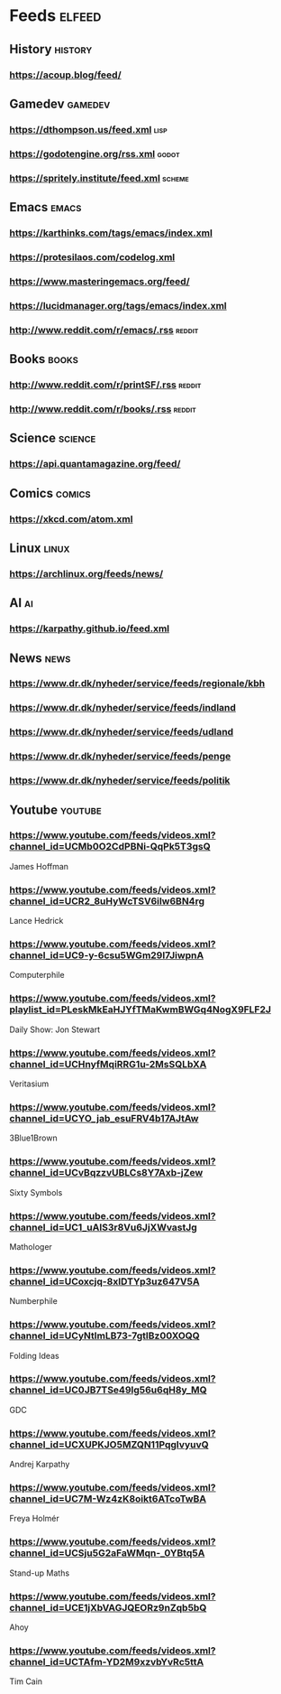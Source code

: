* Feeds                                                              :elfeed:
** History                                                          :history:
*** https://acoup.blog/feed/
** Gamedev                                                          :gamedev:
*** https://dthompson.us/feed.xml                                      :lisp:
*** https://godotengine.org/rss.xml                                   :godot:
*** https://spritely.institute/feed.xml                              :scheme:
** Emacs                                                              :emacs:
*** https://karthinks.com/tags/emacs/index.xml
*** https://protesilaos.com/codelog.xml
*** https://www.masteringemacs.org/feed/
*** https://lucidmanager.org/tags/emacs/index.xml
*** http://www.reddit.com/r/emacs/.rss                               :reddit:
** Books                                                             :books:
*** http://www.reddit.com/r/printSF/.rss                           :reddit:
*** http://www.reddit.com/r/books/.rss                             :reddit:
** Science                                                          :science:
*** https://api.quantamagazine.org/feed/
** Comics                                                            :comics:
*** https://xkcd.com/atom.xml
** Linux                                                              :linux:
*** https://archlinux.org/feeds/news/
** AI                                                                    :ai:
*** https://karpathy.github.io/feed.xml
** News                                                                :news:
*** https://www.dr.dk/nyheder/service/feeds/regionale/kbh
*** https://www.dr.dk/nyheder/service/feeds/indland
*** https://www.dr.dk/nyheder/service/feeds/udland
*** https://www.dr.dk/nyheder/service/feeds/penge
*** https://www.dr.dk/nyheder/service/feeds/politik
** Youtube                                                          :youtube:
*** https://www.youtube.com/feeds/videos.xml?channel_id=UCMb0O2CdPBNi-QqPk5T3gsQ
James Hoffman
*** https://www.youtube.com/feeds/videos.xml?channel_id=UCR2_8uHyWcTSV6iIw6BN4rg
Lance Hedrick
*** https://www.youtube.com/feeds/videos.xml?channel_id=UC9-y-6csu5WGm29I7JiwpnA
Computerphile
*** https://www.youtube.com/feeds/videos.xml?playlist_id=PLeskMkEaHJYfTMaKwmBWGq4NogX9FLF2J
Daily Show: Jon Stewart
*** https://www.youtube.com/feeds/videos.xml?channel_id=UCHnyfMqiRRG1u-2MsSQLbXA
Veritasium
*** https://www.youtube.com/feeds/videos.xml?channel_id=UCYO_jab_esuFRV4b17AJtAw
3Blue1Brown
*** https://www.youtube.com/feeds/videos.xml?channel_id=UCvBqzzvUBLCs8Y7Axb-jZew
Sixty Symbols
*** https://www.youtube.com/feeds/videos.xml?channel_id=UC1_uAIS3r8Vu6JjXWvastJg
Mathologer
*** https://www.youtube.com/feeds/videos.xml?channel_id=UCoxcjq-8xIDTYp3uz647V5A
Numberphile
*** https://www.youtube.com/feeds/videos.xml?channel_id=UCyNtlmLB73-7gtlBz00XOQQ
Folding Ideas
*** https://www.youtube.com/feeds/videos.xml?channel_id=UC0JB7TSe49lg56u6qH8y_MQ
GDC
*** https://www.youtube.com/feeds/videos.xml?channel_id=UCXUPKJO5MZQN11PqgIvyuvQ
Andrej Karpathy
*** https://www.youtube.com/feeds/videos.xml?channel_id=UC7M-Wz4zK8oikt6ATcoTwBA
Freya Holmér
*** https://www.youtube.com/feeds/videos.xml?channel_id=UCSju5G2aFaWMqn-_0YBtq5A
Stand-up Maths
*** https://www.youtube.com/feeds/videos.xml?channel_id=UCE1jXbVAGJQEORz9nZqb5bQ
Ahoy
*** https://www.youtube.com/feeds/videos.xml?channel_id=UCTAfm-YD2M9xzvbYvRc5ttA
Tim Cain

